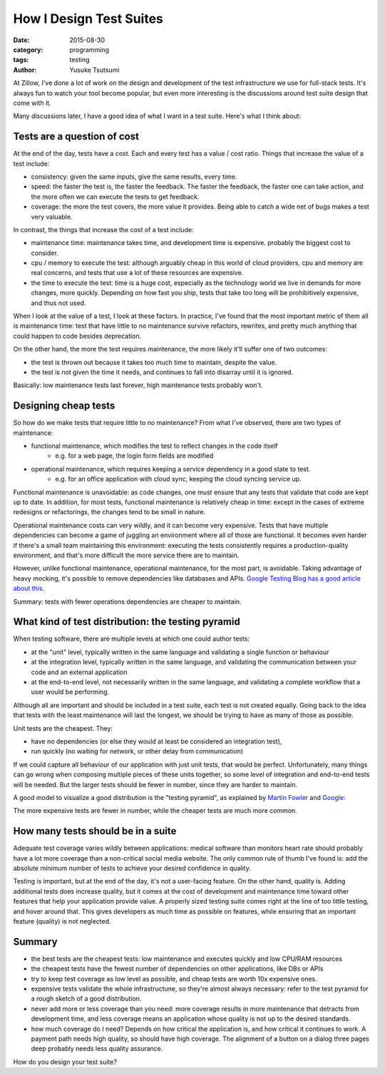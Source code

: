 ========================
How I Design Test Suites
========================
:date: 2015-08-30
:category: programming
:tags: testing
:author: Yusuke Tsutsumi

At Zillow, I've done a lot of work on the design and development of
the test infrastructure we use for full-stack tests. It's always fun
to watch your tool become popular, but even more interesting is the
discussions around test suite design that come with it.

Many discussions later, I have a good idea of what I want in a test suite.
Here's what I think about:

----------------------------
Tests are a question of cost
----------------------------

At the end of the day, tests have a cost. Each and every test has a
value / cost ratio. Things that increase the value of a test include:

* consistency: given the same inputs, give the same results, every time.
* speed: the faster the test is, the faster the feedback. The faster
  the feedback, the faster one can take action, and the more often we
  can execute the tests to get feedback.
* coverage: the more the test covers, the more value it provides. Being able
  to catch a wide net of bugs makes a test very valuable.

In contrast, the things that increase the cost of a test include:

* maintenance time: maintenance takes time, and development time is expensive.
  probably the biggest cost to consider.
* cpu / memory to execute the test: although arguably cheap in this world
  of cloud providers, cpu and memory are real concerns, and tests that use
  a lot of these resources are expensive.
* the time to execute the test: time is a huge cost, especially as the
  technology world we live in demands for more changes, more
  quickly. Depending on how fast you ship, tests that take too long will
  be prohibitively expensive, and thus not used.

When I look at the value of a test, I look at these factors. In
practice, I've found that the most important metric of them all is
maintenance time: test that have little to no maintenance survive
refactors, rewrites, and pretty much anything that could happen to
code besides deprecation.

On the other hand, the more the test requires maintenance, the more likely
it'll suffer one of two outcomes:

* the test is thrown out because it takes too much time to maintain,
  despite the value.
* the test is not given the time it needs, and continues to fall into
  disarray until it is ignored.

Basically: low maintenance tests last forever, high maintenance tests probably won't.

---------------------
Designing cheap tests
---------------------

So how do we make tests that require little to no maintenance? From what I've observed, there are two types of maintenance:

* functional maintenance, which modifies the test to reflect changes in the code itself
    * e.g. for a web page, the login form fields are modified
* operational maintenance, which requires keeping a service dependency in a good state to test.
    * e.g. for an office application with cloud sync, keeping the cloud syncing service up.

Functional maintenance is unavoidable: as code changes, one must
ensure that any tests that validate that code are kept up to date. In
addition, for most tests, functional maintenance is relatively cheap
in time: except in the cases of extreme redesigns or refactorings, the
changes tend to be small in nature.

Operational maintenance costs can very wildly, and it can become very
expensive. Tests that have multiple dependencies can become a game of
juggling an environment where all of those are functional. It becomes
even harder if there's a small team maintaining this environment:
executing the tests consistently requires a production-quality
environment, and that's more difficult the more service there are to
maintain.

However, unlike functional maintenance, operational maintenance, for
the most part, is avoidable. Taking advantage of heavy mocking, it's
possible to remove dependencies like databases and APIs. `Google
Testing Blog has a good article about
this <http://googletesting.blogspot.com/2012/10/hermetic-servers.html>`_.

Summary: tests with fewer operations dependencies are cheaper to maintain.

---------------------------------------------------
What kind of test distribution: the testing pyramid
---------------------------------------------------

When testing software, there are multiple levels at which one could author tests:

* at the "unit" level, typically written in the same language and validating a single function or behaviour
* at the integration level, typically written in the same language, and validating the communication between your code and an external application
* at the end-to-end level, not necessarily written in the same language, and validating a complete workflow that a user would be performing.

Although all are important and should be included in a test suite,
each test is not created equally. Going back to the idea that tests
with the least maintenance will last the longest, we should be trying
to have as many of those as possible.

Unit tests are the cheapest. They:

* have no dependencies (or else they would at least be considered an integration test),
* run quickly (no waiting for network, or other delay from communication)

If we could capture all behaviour of our application with just unit
tests, that would be perfect. Unfortunately, many things can go wrong
when composing multiple pieces of these units together, so some level
of integration and end-to-end tests will be needed. But the larger
tests should be fewer in number, since they are harder to maintain.

A good model to visualize a good distribution is the "testing pyramid", as explained
by `Martin Fowler <http://martinfowler.com/bliki/TestPyramid.html>`_ and `Google <http://googletesting.blogspot.com/2015/04/just-say-no-to-more-end-to-end-tests.html>`_:

.. image:: |filename|/images/testingpyramid.png
   :align: center

The more expensive tests are fewer in number, while the cheaper tests
are much more common.

-----------------------------------
How many tests should be in a suite
-----------------------------------

Adequate test coverage varies wildly between applications: medical
software than monitors heart rate should probably have a lot more
coverage than a non-critical social media website. The only common
rule of thumb I've found is: add the absolute minimum number of tests
to achieve your desired confidence in quality.

Testing is important, but at the end of the day, it's not a
user-facing feature. On the other hand, quality is. Adding additional
tests does increase quality, but it comes at the cost of development
and maintenance time toward other features that help your application
provide value. A properly sized testing suite comes right at the line
of too little testing, and hover around that. This gives developers
as much time as possible on features, while ensuring that an
important feature (quality) is not neglected.

-------
Summary
-------

* the best tests are the cheapest tests: low maintenance and executes quickly and low CPU/RAM resources
* the cheapest tests have the fewest number of dependencies on other applications, like DBs or APIs
* try to keep test coverage as low level as possible, and cheap tests are worth 10x expensive ones.
* expensive tests validate the whole infrastructune, so they're almost
  always necessary: refer to the test pyramid for a rough sketch of a good distribution.
* never add more or less coverage than you need: more coverage results
  in more maintenance that detracts from development time, and less coverage means an application
  whose quality is not up to the desired standards.
* how much coverage do I need? Depends on how critical the application
  is, and how critical it continues to work. A payment path needs high
  quality, so should have high coverage. The alignment of a button on
  a dialog three pages deep probably needs less quality assurance.

How do you design your test suite?

